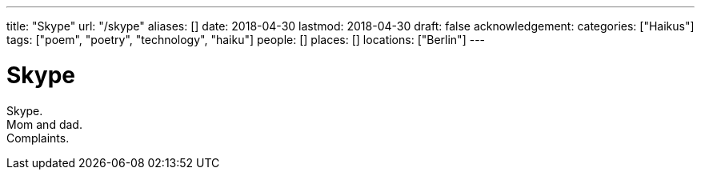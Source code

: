 ---
title: "Skype"
url: "/skype"
aliases: []
date: 2018-04-30
lastmod: 2018-04-30
draft: false
acknowledgement:
categories: ["Haikus"]
tags: ["poem", "poetry", "technology", "haiku"]
people: []
places: []
locations: ["Berlin"]
---

= Skype

Skype. +
Mom and dad. +
Complaints.
